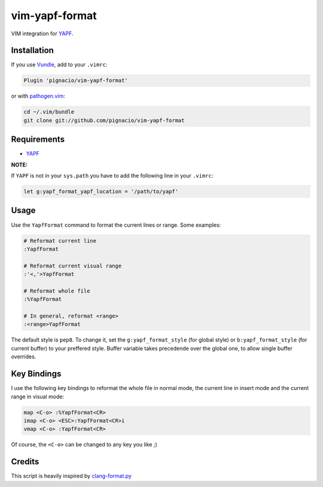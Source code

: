 ===============
vim-yapf-format
===============

VIM integration for YAPF_.


Installation
============

If you use Vundle_, add to your ``.vimrc``:

.. code::

  Plugin 'pignacio/vim-yapf-format'

or with pathogen.vim_:

.. code:: sh

  cd ~/.vim/bundle
  git clone git://github.com/pignacio/vim-yapf-format

Requirements
============

* YAPF_

**NOTE:**

If ``YAPF`` is not in your ``sys.path`` you have to add the following line in
your ``.vimrc``:

.. code:: vim

  let g:yapf_format_yapf_location = '/path/to/yapf'

Usage
=====

Use the ``YapfFormat`` command to format the current lines or range. Some
examples:

.. code:: vim

  # Reformat current line
  :YapfFormat

  # Reformat current visual range
  :'<,'>YapfFormat

  # Reformat whole file
  :%YapfFormat

  # In general, reformat <range>
  :<range>YapfFormat

The default style is ``pep8``. To change it, set the ``g:yapf_format_style``
(for global style) or ``b:yapf_format_style`` (for current buffer) to your
preffered style.  Buffer variable takes precedende over the global one, to
allow single buffer overrides.

Key Bindings
============

I use the following key bindings to reformat the whole file in normal mode,
the current line in insert mode and the current range in visual mode:

.. code:: vim

  map <C-o> :%YapfFormat<CR>
  imap <C-o> <ESC>:YapfFormat<CR>i
  vmap <C-o> :YapfFormat<CR>

Of course, the ``<C-o>`` can be changed to any key you like ;)


Credits
=======

This script is heavily inspired by clang-format.py_


.. _YAPF: https://github.com/google/yapf
.. _Vundle: https://github.com/gmarik/vundle
.. _pathogen.vim: https://github.com/tpope/vim-pathogen
.. _clang-format.py:
  https://llvm.org/svn/llvm-project/cfe/trunk/tools/clang-format/clang-format.py
